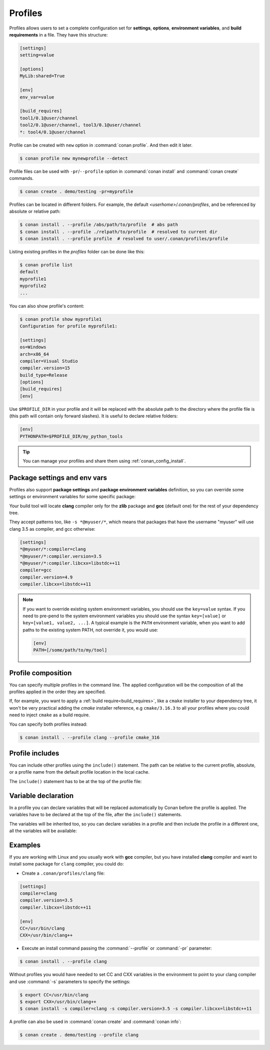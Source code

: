 .. _profiles:

Profiles
=========

Profiles allows users to set a complete configuration set for **settings**, **options**, **environment variables**, and **build
requirements** in a file. They have this structure:

.. code-block:: text

    [settings]
    setting=value

    [options]
    MyLib:shared=True

    [env]
    env_var=value

    [build_requires]
    tool1/0.1@user/channel
    tool2/0.1@user/channel, tool3/0.1@user/channel
    *: tool4/0.1@user/channel

Profile can be created with ``new`` option in :command:`conan profile`. And then edit it later.

.. code-block:: bash

    $ conan profile new mynewprofile --detect

Profile files can be used with ``-pr``/``--profile`` option in :command:`conan install` and :command:`conan create` commands.

.. code-block:: bash

    $ conan create . demo/testing -pr=myprofile

Profiles can be located in different folders. For example, the default *<userhome>/.conan/profiles*, and be referenced by absolute or
relative path:

.. code-block:: bash

    $ conan install . --profile /abs/path/to/profile  # abs path
    $ conan install . --profile ./relpath/to/profile  # resolved to current dir
    $ conan install . --profile profile  # resolved to user/.conan/profiles/profile

Listing existing profiles in the *profiles* folder can be done like this:

.. code-block:: bash

    $ conan profile list
    default
    myprofile1
    myprofile2
    ...

You can also show profile's content:

.. code-block:: bash

    $ conan profile show myprofile1
    Configuration for profile myprofile1:

    [settings]
    os=Windows
    arch=x86_64
    compiler=Visual Studio
    compiler.version=15
    build_type=Release
    [options]
    [build_requires]
    [env]

Use ``$PROFILE_DIR`` in your profile and it will be replaced with the absolute path to
the directory where the profile file is (this path will contain only forward slashes).
It is useful to declare relative folders:

.. code-block:: text

    [env]
    PYTHONPATH=$PROFILE_DIR/my_python_tools

.. tip::

    You can manage your profiles and share them using :ref:`conan_config_install`.

Package settings and env vars
-----------------------------

Profiles also support **package settings** and **package environment variables** definition, so you can override some settings or
environment variables for some specific package:

.. code-block:: text
   :caption: *.conan/profiles/zlib_with_clang*

    [settings]
    zlib:compiler=clang
    zlib:compiler.version=3.5
    zlib:compiler.libcxx=libstdc++11
    compiler=gcc
    compiler.version=4.9
    compiler.libcxx=libstdc++11

    [env]
    zlib:CC=/usr/bin/clang
    zlib:CXX=/usr/bin/clang++

Your build tool will locate **clang** compiler only for the **zlib** package and **gcc** (default one) for the rest of your dependency tree.

They accept patterns too, like ``-s *@myuser/*``, which means that packages that have the username "myuser" will use clang 3.5 as compiler, and gcc otherwise:

.. code-block:: text

    [settings]
    *@myuser/*:compiler=clang
    *@myuser/*:compiler.version=3.5
    *@myuser/*:compiler.libcxx=libstdc++11
    compiler=gcc
    compiler.version=4.9
    compiler.libcxx=libstdc++11


.. note::

    If you want to override existing system environment variables, you should use the ``key=value`` syntax. If you need to pre-pend to the
    system environment variables you should use the syntax ``key=[value]`` or ``key=[value1, value2, ...]``. A typical example is the
    ``PATH`` environment variable, when you want to add paths to the existing system PATH, not override it, you would use:

    .. code-block:: text

        [env]
        PATH=[/some/path/to/my/tool]

Profile composition
-------------------

You can specify multiple profiles in the command line. The applied configuration will be the composition
of all the profiles applied in the order they are specified.

If, for example, you want to apply a :ref:`build require<build_requires>`, like a ``cmake`` installer to your dependency tree,
it won't be very practical adding the `cmake` installer reference, e.g  ``cmake/3.16.3`` to all your profiles where you could
need to inject ``cmake`` as a build require.

You can specify both profiles instead:

.. code-block:: text
   :caption: *.conan/profiles/cmake_316*

    [build_requires]
    cmake/3.16.3

.. code-block:: bash

   $ conan install . --profile clang --profile cmake_316

Profile includes
----------------

You can include other profiles using the ``include()`` statement. The path can be relative to the current profile, absolute, or a profile
name from the default profile location in the local cache.

The ``include()`` statement has to be at the top of the profile file:

.. code-block:: text
   :caption: *gcc_49*

    [settings]
    compiler=gcc
    compiler.version=4.9
    compiler.libcxx=libstdc++11

.. code-block:: text
   :caption: *myprofile*

    include(gcc_49)

    [settings]
    zlib:compiler=clang
    zlib:compiler.version=3.5
    zlib:compiler.libcxx=libstdc++11

    [env]
    zlib:CC=/usr/bin/clang
    zlib:CXX=/usr/bin/clang++

Variable declaration
--------------------

In a profile you can declare variables that will be replaced automatically by Conan before the profile is applied. The variables have to be
declared at the top of the file, after the ``include()`` statements.

.. code-block:: text
   :caption: *myprofile*

   include(gcc_49)
   CLANG=/usr/bin/clang

   [settings]
   zlib:compiler=clang
   zlib:compiler.version=3.5
   zlib:compiler.libcxx=libstdc++11

   [env]
   zlib:CC=$CLANG/clang
   zlib:CXX=$CLANG/clang++

The variables will be inherited too, so you can declare variables in a profile and then include the profile in a different one, all the
variables will be available:

.. code-block:: text
   :caption: *gcc_49*

   GCC_PATH=/my/custom/toolchain/path/

   [settings]
   compiler=gcc
   compiler.version=4.9
   compiler.libcxx=libstdc++11

.. code-block:: text
   :caption: *myprofile*

   include(gcc_49)

   [settings]
   zlib:compiler=clang
   zlib:compiler.version=3.5
   zlib:compiler.libcxx=libstdc++11

   [env]
   zlib:CC=$GCC_PATH/gcc
   zlib:CXX=$GCC_PATH/g++

Examples
--------

If you are working with Linux and you usually work with **gcc** compiler, but you have installed **clang** compiler and want to install some
package for ``clang`` compiler, you could do:

- Create a ``.conan/profiles/clang`` file:

.. code-block:: text

   [settings]
   compiler=clang
   compiler.version=3.5
   compiler.libcxx=libstdc++11

   [env]
   CC=/usr/bin/clang
   CXX=/usr/bin/clang++

- Execute an install command passing the :command:`--profile` or :command:`-pr` parameter:

.. code-block:: bash

   $ conan install . --profile clang

Without profiles you would have needed to set CC and CXX variables in the environment to point to your clang compiler and use :command:`-s`
parameters to specify the settings:

.. code-block:: bash

    $ export CC=/usr/bin/clang
    $ export CXX=/usr/bin/clang++
    $ conan install -s compiler=clang -s compiler.version=3.5 -s compiler.libcxx=libstdc++11

A profile can also be used in :command:`conan create` and :command:`conan info`:

.. code-block:: bash

    $ conan create . demo/testing --profile clang

.. seealso::

    - Check the section :ref:`build_requires` to read more about its usage in a profile.
    - Check :ref:`conan_profile` and :ref:`default_profile` for full reference.
    - Related section: :ref:`cross_building`.
